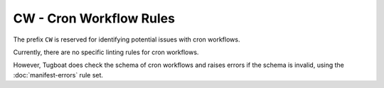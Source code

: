 CW - Cron Workflow Rules
========================

The prefix ``CW`` is reserved for identifying potential issues with cron workflows.

Currently, there are no specific linting rules for cron workflows.

However, Tugboat does check the schema of cron workflows and raises errors if the schema is invalid, using the :doc:`manifest-errors` rule set.

.. _cron workflows: https://argo-workflows.readthedocs.io/en/latest/cron-workflows/
